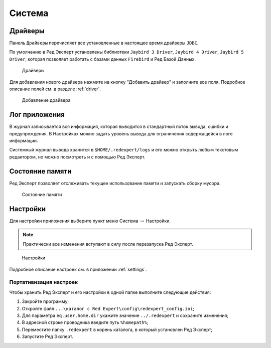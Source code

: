 Система
===========

Драйверы
-------------

Панель ``Драйверы`` перечисляет все установленные в настоящее время драйверы ``JDBC``.

По умолчанию в Ред Эксперт установлены библиотеки ``Jaybird 3 Driver``, ``Jaybird 4 Driver``, ``Jaybird 5 Driver``, 
которая позволяет работать с базами данных ``Firebird`` и Ред Базой Данных.

.. figure:: img/drivers.png

    Драйверы

Для добавления нового драйвера нажмите на кнопку "Добавить драйвер" и заполните все поля. 
Подробное описание полей см. в разделе :ref:`driver`.

.. figure:: img/new_driver.png

    Добавление драйвера
 
Лог приложения
-------------------

В журнал записывается вся информация, которая выводится в стандартный поток вывода, ошибки и предупреждения. 
В Настройках можно задать уровень вывода для ограничения содержащейся в логе информации.

Системный журнал вывода хранится в ``$HOME/.redexpert/logs`` 
и его можно открыть любым текстовым редактором, но можно посмотреть и с помощью Ред Эксперт.

Состояние памяти
------------------

Ред Эксперт позволяет отслеживать текущее использование памяти и запускать сборку мусора.

.. figure:: img/memory.png

    Состояние памяти

Настройки
----------------------

Для настройки приложения выберите пункт меню Система :math:`\to` Настройки.

.. note:: 

    Практически все изменения вступают в силу после перезапуска Ред Эксперт.

.. figure:: img/settings.png

    Настройки

Подробное описание настроек см. в приложении :ref:`settings`.

Портативизация настроек
~~~~~~~~~~~~~~~~~~~~~~~~~~

Чтобы хранить Ред Эксперт и его настройки в одной папке выполните следующие действия:

1. Закройте программу;
2. Откройте файл ``...\каталог c Red Expert\config\redexpert_config.ini``;
3. Для параметра ``eq.user.home.dir`` укажите значение ``../.redexpert`` и сохраните изменения;
4. В адресной строке проводника введите путь ``%homepath%``;
5. Переместите папку ``.redexpert`` в корень каталога, в который установлен Ред Эксперт;
6. Запустите Ред Эксперт.



